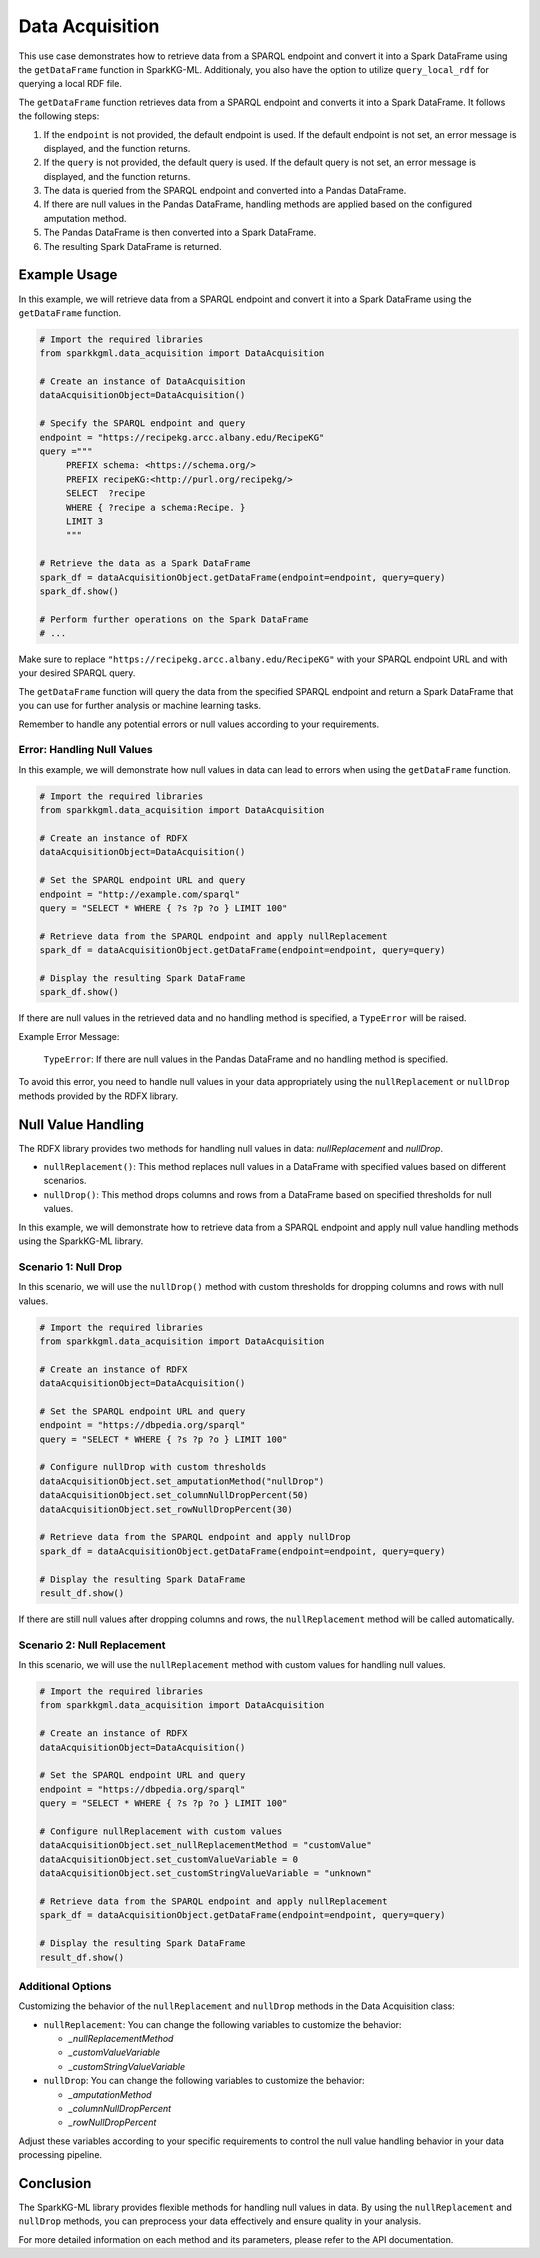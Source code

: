 .. _dataAcquisition:

Data Acquisition
==================
This use case demonstrates how to retrieve data from a SPARQL endpoint and convert it into a Spark DataFrame using the ``getDataFrame`` function in SparkKG-ML.
Additionaly, you also have the option to utilize ``query_local_rdf`` for querying a local RDF file.

The ``getDataFrame`` function retrieves data from a SPARQL endpoint and converts it into a Spark DataFrame. It follows the following steps:

1. If the ``endpoint`` is not provided, the default endpoint is used. If the default endpoint is not set, an error message is displayed, and the function returns.
2. If the ``query`` is not provided, the default query is used. If the default query is not set, an error message is displayed, and the function returns.
3. The data is queried from the SPARQL endpoint and converted into a Pandas DataFrame.
4. If there are null values in the Pandas DataFrame, handling methods are applied based on the configured amputation method.
5. The Pandas DataFrame is then converted into a Spark DataFrame.
6. The resulting Spark DataFrame is returned.

Example Usage
------------------------

In this example, we will retrieve data from a SPARQL endpoint and convert it into a Spark DataFrame using the ``getDataFrame`` function.

.. code-block:: python

   # Import the required libraries
   from sparkkgml.data_acquisition import DataAcquisition

   # Create an instance of DataAcquisition
   dataAcquisitionObject=DataAcquisition()

   # Specify the SPARQL endpoint and query
   endpoint = "https://recipekg.arcc.albany.edu/RecipeKG"
   query ="""
        PREFIX schema: <https://schema.org/>
        PREFIX recipeKG:<http://purl.org/recipekg/>
        SELECT  ?recipe
        WHERE { ?recipe a schema:Recipe. }
        LIMIT 3
        """

   # Retrieve the data as a Spark DataFrame
   spark_df = dataAcquisitionObject.getDataFrame(endpoint=endpoint, query=query)
   spark_df.show()

   # Perform further operations on the Spark DataFrame
   # ...

Make sure to replace ``"https://recipekg.arcc.albany.edu/RecipeKG"`` with your SPARQL endpoint URL and with your desired SPARQL query.

The ``getDataFrame`` function will query the data from the specified SPARQL endpoint and return a Spark DataFrame that you can use for further analysis or machine learning tasks.

Remember to handle any potential errors or null values according to your requirements.

Error: Handling Null Values
~~~~~~~~~~~~~~~~~~~~~~~~~~~

In this example, we will demonstrate how null values in data can lead to errors when using the ``getDataFrame`` function.

.. code-block:: python

    # Import the required libraries
    from sparkkgml.data_acquisition import DataAcquisition

    # Create an instance of RDFX
    dataAcquisitionObject=DataAcquisition()

    # Set the SPARQL endpoint URL and query
    endpoint = "http://example.com/sparql"
    query = "SELECT * WHERE { ?s ?p ?o } LIMIT 100"

    # Retrieve data from the SPARQL endpoint and apply nullReplacement
    spark_df = dataAcquisitionObject.getDataFrame(endpoint=endpoint, query=query)

    # Display the resulting Spark DataFrame
    spark_df.show()


If there are null values in the retrieved data and no handling method is specified, a ``TypeError`` will be raised.

Example Error Message:

    ``TypeError``: If there are null values in the Pandas DataFrame and no handling method is specified.

To avoid this error, you need to handle null values in your data appropriately using the ``nullReplacement`` or ``nullDrop`` methods provided by the RDFX library.


Null Value Handling
------------------------------

The RDFX library provides two methods for handling null values in data: `nullReplacement` and `nullDrop`.

- ``nullReplacement()``: This method replaces null values in a DataFrame with specified values based on different scenarios.

- ``nullDrop()``: This method drops columns and rows from a DataFrame based on specified thresholds for null values.


In this example, we will demonstrate how to retrieve data from a SPARQL endpoint and apply null value handling methods using the SparkKG-ML library.

Scenario 1: Null Drop
~~~~~~~~~~~~~~~~~~~~~~~~

In this scenario, we will use the ``nullDrop()`` method with custom thresholds for dropping columns and rows with null values.

.. code-block:: python

    # Import the required libraries
    from sparkkgml.data_acquisition import DataAcquisition

    # Create an instance of RDFX
    dataAcquisitionObject=DataAcquisition()

    # Set the SPARQL endpoint URL and query
    endpoint = "https://dbpedia.org/sparql"
    query = "SELECT * WHERE { ?s ?p ?o } LIMIT 100"

    # Configure nullDrop with custom thresholds
    dataAcquisitionObject.set_amputationMethod("nullDrop")
    dataAcquisitionObject.set_columnNullDropPercent(50)
    dataAcquisitionObject.set_rowNullDropPercent(30)

    # Retrieve data from the SPARQL endpoint and apply nullDrop
    spark_df = dataAcquisitionObject.getDataFrame(endpoint=endpoint, query=query)

    # Display the resulting Spark DataFrame
    result_df.show()

If there are still null values after dropping columns and rows, the ``nullReplacement`` method will be called automatically.

Scenario 2: Null Replacement
~~~~~~~~~~~~~~~~~~~~~~~~~~~~~~~~

In this scenario, we will use the ``nullReplacement`` method with custom values for handling null values.

.. code-block:: python

    # Import the required libraries
    from sparkkgml.data_acquisition import DataAcquisition

    # Create an instance of RDFX
    dataAcquisitionObject=DataAcquisition()

    # Set the SPARQL endpoint URL and query
    endpoint = "https://dbpedia.org/sparql"
    query = "SELECT * WHERE { ?s ?p ?o } LIMIT 100"

    # Configure nullReplacement with custom values
    dataAcquisitionObject.set_nullReplacementMethod = "customValue"
    dataAcquisitionObject.set_customValueVariable = 0
    dataAcquisitionObject.set_customStringValueVariable = "unknown"

    # Retrieve data from the SPARQL endpoint and apply nullReplacement
    spark_df = dataAcquisitionObject.getDataFrame(endpoint=endpoint, query=query)

    # Display the resulting Spark DataFrame
    result_df.show()

Additional Options
~~~~~~~~~~~~~~~~~~~~~~~~~~~~~~~~~~~~~

Customizing the behavior of the ``nullReplacement`` and ``nullDrop`` methods in the Data Acquisition class:

- ``nullReplacement``: You can change the following variables to customize the behavior:

  - `_nullReplacementMethod`
  - `_customValueVariable`
  - `_customStringValueVariable`

- ``nullDrop``: You can change the following variables to customize the behavior:

  - `_amputationMethod`
  - `_columnNullDropPercent`
  - `_rowNullDropPercent`

Adjust these variables according to your specific requirements to control the null value handling behavior in your data processing pipeline.

Conclusion
----------------------------------

The SparkKG-ML library provides flexible methods for handling null values in data. By using the ``nullReplacement`` and ``nullDrop`` methods, you can preprocess your data effectively and ensure quality in your analysis.

For more detailed information on each method and its parameters, please refer to the API documentation.


